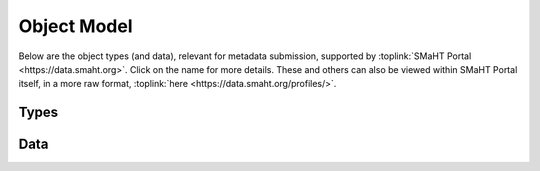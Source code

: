 ============
Object Model
============
Below are the object types (and data), relevant for metadata submission, supported by :toplink:`SMaHT Portal <https://data.smaht.org>`.
Click on the name for more details.
These and others can also be viewed within SMaHT Portal itself, in a more raw format, :toplink:`here <https://data.smaht.org/profiles/>`.

Types
-----

.. raw:: html

    <table><tr><td>
    <ul>
        <li><a href='schemas/AlignedReads.html'>AlignedReads</a></li><li><a href='schemas/Analyte.html'>Analyte</a></li><li><a href='schemas/AnalytePreparation.html'>AnalytePreparation</a></li><li><a href='schemas/Assay.html'>Assay</a></li><li><a href='schemas/CellCulture.html'>CellCulture</a></li><li><a href='schemas/CellCultureMixture.html'>CellCultureMixture</a></li><li><a href='schemas/CellCultureSample.html'>CellCultureSample</a></li><li><a href='schemas/CellLine.html'>CellLine</a></li><li><a href='schemas/CellSample.html'>CellSample</a></li><li><a href='schemas/Consortium.html'>Consortium</a></li><li><a href='schemas/DeathCircumstances.html'>DeathCircumstances</a></li><li><a href='schemas/Demographic.html'>Demographic</a></li><li><a href='schemas/Diagnosis.html'>Diagnosis</a></li><li><a href='schemas/Document.html'>Document</a></li><li><a href='schemas/Donor.html'>Donor</a></li><li><a href='schemas/Exposure.html'>Exposure</a></li><li><a href='schemas/File.html'>File</a></li>
    </ul>
    </td><td style="padding-left:20pt;">
    <ul>
        <li><a href='schemas/FileFormat.html'>FileFormat</a></li><li><a href='schemas/FileSet.html'>FileSet</a></li><li><a href='schemas/FilterSet.html'>FilterSet</a></li><li><a href='schemas/Histology.html'>Histology</a></li><li><a href='schemas/Image.html'>Image</a></li><li><a href='schemas/Library.html'>Library</a></li><li><a href='schemas/LibraryPreparation.html'>LibraryPreparation</a></li><li><a href='schemas/MedicalHistory.html'>MedicalHistory</a></li><li><a href='schemas/MolecularTest.html'>MolecularTest</a></li><li><a href='schemas/OntologyTerm.html'>OntologyTerm</a></li><li><a href='schemas/OutputFile.html'>OutputFile</a></li><li><a href='schemas/Preparation.html'>Preparation</a></li><li><a href='schemas/PreparationKit.html'>PreparationKit</a></li><li><a href='schemas/Protocol.html'>Protocol</a></li><li><a href='schemas/QualityMetric.html'>QualityMetric</a></li><li><a href='schemas/ReferenceFile.html'>ReferenceFile</a></li><li><a href='schemas/ReferenceGenome.html'>ReferenceGenome</a></li>
    </ul>
    </td><td style="padding-left:24pt;">
    <ul>
        <li><a href='schemas/Sample.html'>Sample</a></li><li><a href='schemas/SamplePreparation.html'>SamplePreparation</a></li><li><a href='schemas/SampleSource.html'>SampleSource</a></li><li><a href='schemas/Sequencer.html'>Sequencer</a></li><li><a href='schemas/Sequencing.html'>Sequencing</a></li><li><a href='schemas/Software.html'>Software</a></li><li><a href='schemas/SubmissionCenter.html'>SubmissionCenter</a></li><li><a href='schemas/SubmittedFile.html'>SubmittedFile</a></li><li><a href='schemas/SubmittedItem.html'>SubmittedItem</a></li><li><a href='schemas/Therapeutic.html'>Therapeutic</a></li><li><a href='schemas/Tissue.html'>Tissue</a></li><li><a href='schemas/TissueCollection.html'>TissueCollection</a></li><li><a href='schemas/TissueSample.html'>TissueSample</a></li><li><a href='schemas/Treatment.html'>Treatment</a></li><li><a href='schemas/UnalignedReads.html'>UnalignedReads</a></li><li><a href='schemas/User.html'>User</a></li><li><a href='schemas/VariantCalls.html'>VariantCalls</a></li>
    </ul>
    </td></tr></table>


Data
----

.. raw:: html

    <ul>
        <li> <a href="consortia.html">Consortia</a> </li>
        <li> <a href="file_formats.html">File Formats</a> </li>
        <li> <a href="reference_genomes.html">Reference Genomes</a> </li>
        <li> <a href="submission_centers.html">Submission Centers</a> </li>
    </ul>

.. raw:: html

    <span style="color:lightgray;">[ <small>Generated:  4:58 PM EST Thursday, February 29, 2024 | <a target='_blank' style="color:lightgray" href='https://data.smaht.org/profiles/?format=json'>data.smaht.org</a></small> ]</span><p />
